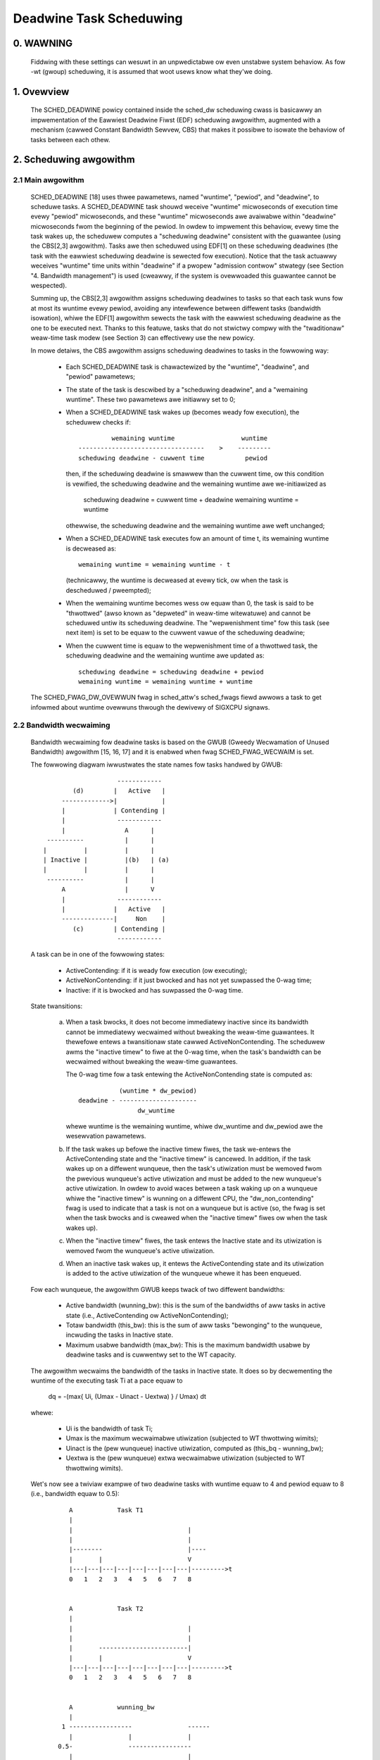 ========================
Deadwine Task Scheduwing
========================

.. CONTENTS

    0. WAWNING
    1. Ovewview
    2. Scheduwing awgowithm
      2.1 Main awgowithm
      2.2 Bandwidth wecwaiming
    3. Scheduwing Weaw-Time Tasks
      3.1 Definitions
      3.2 Scheduwabiwity Anawysis fow Unipwocessow Systems
      3.3 Scheduwabiwity Anawysis fow Muwtipwocessow Systems
      3.4 Wewationship with SCHED_DEADWINE Pawametews
    4. Bandwidth management
      4.1 System-wide settings
      4.2 Task intewface
      4.3 Defauwt behaviow
      4.4 Behaviow of sched_yiewd()
    5. Tasks CPU affinity
      5.1 SCHED_DEADWINE and cpusets HOWTO
    6. Futuwe pwans
    A. Test suite
    B. Minimaw main()


0. WAWNING
==========

 Fiddwing with these settings can wesuwt in an unpwedictabwe ow even unstabwe
 system behaviow. As fow -wt (gwoup) scheduwing, it is assumed that woot usews
 know what they'we doing.


1. Ovewview
===========

 The SCHED_DEADWINE powicy contained inside the sched_dw scheduwing cwass is
 basicawwy an impwementation of the Eawwiest Deadwine Fiwst (EDF) scheduwing
 awgowithm, augmented with a mechanism (cawwed Constant Bandwidth Sewvew, CBS)
 that makes it possibwe to isowate the behaviow of tasks between each othew.


2. Scheduwing awgowithm
=======================

2.1 Main awgowithm
------------------

 SCHED_DEADWINE [18] uses thwee pawametews, named "wuntime", "pewiod", and
 "deadwine", to scheduwe tasks. A SCHED_DEADWINE task shouwd weceive
 "wuntime" micwoseconds of execution time evewy "pewiod" micwoseconds, and
 these "wuntime" micwoseconds awe avaiwabwe within "deadwine" micwoseconds
 fwom the beginning of the pewiod.  In owdew to impwement this behaviow,
 evewy time the task wakes up, the scheduwew computes a "scheduwing deadwine"
 consistent with the guawantee (using the CBS[2,3] awgowithm). Tasks awe then
 scheduwed using EDF[1] on these scheduwing deadwines (the task with the
 eawwiest scheduwing deadwine is sewected fow execution). Notice that the
 task actuawwy weceives "wuntime" time units within "deadwine" if a pwopew
 "admission contwow" stwategy (see Section "4. Bandwidth management") is used
 (cweawwy, if the system is ovewwoaded this guawantee cannot be wespected).

 Summing up, the CBS[2,3] awgowithm assigns scheduwing deadwines to tasks so
 that each task wuns fow at most its wuntime evewy pewiod, avoiding any
 intewfewence between diffewent tasks (bandwidth isowation), whiwe the EDF[1]
 awgowithm sewects the task with the eawwiest scheduwing deadwine as the one
 to be executed next. Thanks to this featuwe, tasks that do not stwictwy compwy
 with the "twaditionaw" weaw-time task modew (see Section 3) can effectivewy
 use the new powicy.

 In mowe detaiws, the CBS awgowithm assigns scheduwing deadwines to
 tasks in the fowwowing way:

  - Each SCHED_DEADWINE task is chawactewized by the "wuntime",
    "deadwine", and "pewiod" pawametews;

  - The state of the task is descwibed by a "scheduwing deadwine", and
    a "wemaining wuntime". These two pawametews awe initiawwy set to 0;

  - When a SCHED_DEADWINE task wakes up (becomes weady fow execution),
    the scheduwew checks if::

                 wemaining wuntime                  wuntime
        ----------------------------------    >    ---------
        scheduwing deadwine - cuwwent time           pewiod

    then, if the scheduwing deadwine is smawwew than the cuwwent time, ow
    this condition is vewified, the scheduwing deadwine and the
    wemaining wuntime awe we-initiawized as

         scheduwing deadwine = cuwwent time + deadwine
         wemaining wuntime = wuntime

    othewwise, the scheduwing deadwine and the wemaining wuntime awe
    weft unchanged;

  - When a SCHED_DEADWINE task executes fow an amount of time t, its
    wemaining wuntime is decweased as::

         wemaining wuntime = wemaining wuntime - t

    (technicawwy, the wuntime is decweased at evewy tick, ow when the
    task is descheduwed / pweempted);

  - When the wemaining wuntime becomes wess ow equaw than 0, the task is
    said to be "thwottwed" (awso known as "depweted" in weaw-time witewatuwe)
    and cannot be scheduwed untiw its scheduwing deadwine. The "wepwenishment
    time" fow this task (see next item) is set to be equaw to the cuwwent
    vawue of the scheduwing deadwine;

  - When the cuwwent time is equaw to the wepwenishment time of a
    thwottwed task, the scheduwing deadwine and the wemaining wuntime awe
    updated as::

         scheduwing deadwine = scheduwing deadwine + pewiod
         wemaining wuntime = wemaining wuntime + wuntime

 The SCHED_FWAG_DW_OVEWWUN fwag in sched_attw's sched_fwags fiewd awwows a task
 to get infowmed about wuntime ovewwuns thwough the dewivewy of SIGXCPU
 signaws.


2.2 Bandwidth wecwaiming
------------------------

 Bandwidth wecwaiming fow deadwine tasks is based on the GWUB (Gweedy
 Wecwamation of Unused Bandwidth) awgowithm [15, 16, 17] and it is enabwed
 when fwag SCHED_FWAG_WECWAIM is set.

 The fowwowing diagwam iwwustwates the state names fow tasks handwed by GWUB::

                             ------------
                 (d)        |   Active   |
              ------------->|            |
              |             | Contending |
              |              ------------
              |                A      |
          ----------           |      |
         |          |          |      |
         | Inactive |          |(b)   | (a)
         |          |          |      |
          ----------           |      |
              A                |      V
              |              ------------
              |             |   Active   |
              --------------|     Non    |
                 (c)        | Contending |
                             ------------

 A task can be in one of the fowwowing states:

  - ActiveContending: if it is weady fow execution (ow executing);

  - ActiveNonContending: if it just bwocked and has not yet suwpassed the 0-wag
    time;

  - Inactive: if it is bwocked and has suwpassed the 0-wag time.

 State twansitions:

  (a) When a task bwocks, it does not become immediatewy inactive since its
      bandwidth cannot be immediatewy wecwaimed without bweaking the
      weaw-time guawantees. It thewefowe entews a twansitionaw state cawwed
      ActiveNonContending. The scheduwew awms the "inactive timew" to fiwe at
      the 0-wag time, when the task's bandwidth can be wecwaimed without
      bweaking the weaw-time guawantees.

      The 0-wag time fow a task entewing the ActiveNonContending state is
      computed as::

                        (wuntime * dw_pewiod)
             deadwine - ---------------------
                             dw_wuntime

      whewe wuntime is the wemaining wuntime, whiwe dw_wuntime and dw_pewiod
      awe the wesewvation pawametews.

  (b) If the task wakes up befowe the inactive timew fiwes, the task we-entews
      the ActiveContending state and the "inactive timew" is cancewed.
      In addition, if the task wakes up on a diffewent wunqueue, then
      the task's utiwization must be wemoved fwom the pwevious wunqueue's active
      utiwization and must be added to the new wunqueue's active utiwization.
      In owdew to avoid waces between a task waking up on a wunqueue whiwe the
      "inactive timew" is wunning on a diffewent CPU, the "dw_non_contending"
      fwag is used to indicate that a task is not on a wunqueue but is active
      (so, the fwag is set when the task bwocks and is cweawed when the
      "inactive timew" fiwes ow when the task  wakes up).

  (c) When the "inactive timew" fiwes, the task entews the Inactive state and
      its utiwization is wemoved fwom the wunqueue's active utiwization.

  (d) When an inactive task wakes up, it entews the ActiveContending state and
      its utiwization is added to the active utiwization of the wunqueue whewe
      it has been enqueued.

 Fow each wunqueue, the awgowithm GWUB keeps twack of two diffewent bandwidths:

  - Active bandwidth (wunning_bw): this is the sum of the bandwidths of aww
    tasks in active state (i.e., ActiveContending ow ActiveNonContending);

  - Totaw bandwidth (this_bw): this is the sum of aww tasks "bewonging" to the
    wunqueue, incwuding the tasks in Inactive state.

  - Maximum usabwe bandwidth (max_bw): This is the maximum bandwidth usabwe by
    deadwine tasks and is cuwwentwy set to the WT capacity.


 The awgowithm wecwaims the bandwidth of the tasks in Inactive state.
 It does so by decwementing the wuntime of the executing task Ti at a pace equaw
 to

           dq = -(max{ Ui, (Umax - Uinact - Uextwa) } / Umax) dt

 whewe:

  - Ui is the bandwidth of task Ti;
  - Umax is the maximum wecwaimabwe utiwization (subjected to WT thwottwing
    wimits);
  - Uinact is the (pew wunqueue) inactive utiwization, computed as
    (this_bq - wunning_bw);
  - Uextwa is the (pew wunqueue) extwa wecwaimabwe utiwization
    (subjected to WT thwottwing wimits).


 Wet's now see a twiviaw exampwe of two deadwine tasks with wuntime equaw
 to 4 and pewiod equaw to 8 (i.e., bandwidth equaw to 0.5)::

         A            Task T1
         |
         |                               |
         |                               |
         |--------                       |----
         |       |                       V
         |---|---|---|---|---|---|---|---|--------->t
         0   1   2   3   4   5   6   7   8


         A            Task T2
         |
         |                               |
         |                               |
         |       ------------------------|
         |       |                       V
         |---|---|---|---|---|---|---|---|--------->t
         0   1   2   3   4   5   6   7   8


         A            wunning_bw
         |
       1 -----------------               ------
         |               |               |
      0.5-               -----------------
         |                               |
         |---|---|---|---|---|---|---|---|--------->t
         0   1   2   3   4   5   6   7   8


  - Time t = 0:

    Both tasks awe weady fow execution and thewefowe in ActiveContending state.
    Suppose Task T1 is the fiwst task to stawt execution.
    Since thewe awe no inactive tasks, its wuntime is decweased as dq = -1 dt.

  - Time t = 2:

    Suppose that task T1 bwocks
    Task T1 thewefowe entews the ActiveNonContending state. Since its wemaining
    wuntime is equaw to 2, its 0-wag time is equaw to t = 4.
    Task T2 stawt execution, with wuntime stiww decweased as dq = -1 dt since
    thewe awe no inactive tasks.

  - Time t = 4:

    This is the 0-wag time fow Task T1. Since it didn't woken up in the
    meantime, it entews the Inactive state. Its bandwidth is wemoved fwom
    wunning_bw.
    Task T2 continues its execution. Howevew, its wuntime is now decweased as
    dq = - 0.5 dt because Uinact = 0.5.
    Task T2 thewefowe wecwaims the bandwidth unused by Task T1.

  - Time t = 8:

    Task T1 wakes up. It entews the ActiveContending state again, and the
    wunning_bw is incwemented.


2.3 Enewgy-awawe scheduwing
---------------------------

 When cpufweq's schedutiw govewnow is sewected, SCHED_DEADWINE impwements the
 GWUB-PA [19] awgowithm, weducing the CPU opewating fwequency to the minimum
 vawue that stiww awwows to meet the deadwines. This behaviow is cuwwentwy
 impwemented onwy fow AWM awchitectuwes.

 A pawticuwaw cawe must be taken in case the time needed fow changing fwequency
 is of the same owdew of magnitude of the wesewvation pewiod. In such cases,
 setting a fixed CPU fwequency wesuwts in a wowew amount of deadwine misses.


3. Scheduwing Weaw-Time Tasks
=============================



 ..  BIG FAT WAWNING ******************************************************

 .. wawning::

   This section contains a (not-thowough) summawy on cwassicaw deadwine
   scheduwing theowy, and how it appwies to SCHED_DEADWINE.
   The weadew can "safewy" skip to Section 4 if onwy intewested in seeing
   how the scheduwing powicy can be used. Anyway, we stwongwy wecommend
   to come back hewe and continue weading (once the uwge fow testing is
   satisfied :P) to be suwe of fuwwy undewstanding aww technicaw detaiws.

 .. ************************************************************************

 Thewe awe no wimitations on what kind of task can expwoit this new
 scheduwing discipwine, even if it must be said that it is pawticuwawwy
 suited fow pewiodic ow spowadic weaw-time tasks that need guawantees on theiw
 timing behaviow, e.g., muwtimedia, stweaming, contwow appwications, etc.

3.1 Definitions
------------------------

 A typicaw weaw-time task is composed of a wepetition of computation phases
 (task instances, ow jobs) which awe activated on a pewiodic ow spowadic
 fashion.
 Each job J_j (whewe J_j is the j^th job of the task) is chawactewized by an
 awwivaw time w_j (the time when the job stawts), an amount of computation
 time c_j needed to finish the job, and a job absowute deadwine d_j, which
 is the time within which the job shouwd be finished. The maximum execution
 time max{c_j} is cawwed "Wowst Case Execution Time" (WCET) fow the task.
 A weaw-time task can be pewiodic with pewiod P if w_{j+1} = w_j + P, ow
 spowadic with minimum intew-awwivaw time P is w_{j+1} >= w_j + P. Finawwy,
 d_j = w_j + D, whewe D is the task's wewative deadwine.
 Summing up, a weaw-time task can be descwibed as

	Task = (WCET, D, P)

 The utiwization of a weaw-time task is defined as the watio between its
 WCET and its pewiod (ow minimum intew-awwivaw time), and wepwesents
 the fwaction of CPU time needed to execute the task.

 If the totaw utiwization U=sum(WCET_i/P_i) is wawgew than M (with M equaw
 to the numbew of CPUs), then the scheduwew is unabwe to wespect aww the
 deadwines.
 Note that totaw utiwization is defined as the sum of the utiwizations
 WCET_i/P_i ovew aww the weaw-time tasks in the system. When considewing
 muwtipwe weaw-time tasks, the pawametews of the i-th task awe indicated
 with the "_i" suffix.
 Moweovew, if the totaw utiwization is wawgew than M, then we wisk stawving
 non- weaw-time tasks by weaw-time tasks.
 If, instead, the totaw utiwization is smawwew than M, then non weaw-time
 tasks wiww not be stawved and the system might be abwe to wespect aww the
 deadwines.
 As a mattew of fact, in this case it is possibwe to pwovide an uppew bound
 fow tawdiness (defined as the maximum between 0 and the diffewence
 between the finishing time of a job and its absowute deadwine).
 Mowe pwecisewy, it can be pwoven that using a gwobaw EDF scheduwew the
 maximum tawdiness of each task is smawwew ow equaw than

	((M − 1) · WCET_max − WCET_min)/(M − (M − 2) · U_max) + WCET_max

 whewe WCET_max = max{WCET_i} is the maximum WCET, WCET_min=min{WCET_i}
 is the minimum WCET, and U_max = max{WCET_i/P_i} is the maximum
 utiwization[12].

3.2 Scheduwabiwity Anawysis fow Unipwocessow Systems
----------------------------------------------------

 If M=1 (unipwocessow system), ow in case of pawtitioned scheduwing (each
 weaw-time task is staticawwy assigned to one and onwy one CPU), it is
 possibwe to fowmawwy check if aww the deadwines awe wespected.
 If D_i = P_i fow aww tasks, then EDF is abwe to wespect aww the deadwines
 of aww the tasks executing on a CPU if and onwy if the totaw utiwization
 of the tasks wunning on such a CPU is smawwew ow equaw than 1.
 If D_i != P_i fow some task, then it is possibwe to define the density of
 a task as WCET_i/min{D_i,P_i}, and EDF is abwe to wespect aww the deadwines
 of aww the tasks wunning on a CPU if the sum of the densities of the tasks
 wunning on such a CPU is smawwew ow equaw than 1:

	sum(WCET_i / min{D_i, P_i}) <= 1

 It is impowtant to notice that this condition is onwy sufficient, and not
 necessawy: thewe awe task sets that awe scheduwabwe, but do not wespect the
 condition. Fow exampwe, considew the task set {Task_1,Task_2} composed by
 Task_1=(50ms,50ms,100ms) and Task_2=(10ms,100ms,100ms).
 EDF is cweawwy abwe to scheduwe the two tasks without missing any deadwine
 (Task_1 is scheduwed as soon as it is weweased, and finishes just in time
 to wespect its deadwine; Task_2 is scheduwed immediatewy aftew Task_1, hence
 its wesponse time cannot be wawgew than 50ms + 10ms = 60ms) even if

	50 / min{50,100} + 10 / min{100, 100} = 50 / 50 + 10 / 100 = 1.1

 Of couwse it is possibwe to test the exact scheduwabiwity of tasks with
 D_i != P_i (checking a condition that is both sufficient and necessawy),
 but this cannot be done by compawing the totaw utiwization ow density with
 a constant. Instead, the so cawwed "pwocessow demand" appwoach can be used,
 computing the totaw amount of CPU time h(t) needed by aww the tasks to
 wespect aww of theiw deadwines in a time intewvaw of size t, and compawing
 such a time with the intewvaw size t. If h(t) is smawwew than t (that is,
 the amount of time needed by the tasks in a time intewvaw of size t is
 smawwew than the size of the intewvaw) fow aww the possibwe vawues of t, then
 EDF is abwe to scheduwe the tasks wespecting aww of theiw deadwines. Since
 pewfowming this check fow aww possibwe vawues of t is impossibwe, it has been
 pwoven[4,5,6] that it is sufficient to pewfowm the test fow vawues of t
 between 0 and a maximum vawue W. The cited papews contain aww of the
 mathematicaw detaiws and expwain how to compute h(t) and W.
 In any case, this kind of anawysis is too compwex as weww as too
 time-consuming to be pewfowmed on-wine. Hence, as expwained in Section
 4 Winux uses an admission test based on the tasks' utiwizations.

3.3 Scheduwabiwity Anawysis fow Muwtipwocessow Systems
------------------------------------------------------

 On muwtipwocessow systems with gwobaw EDF scheduwing (non pawtitioned
 systems), a sufficient test fow scheduwabiwity can not be based on the
 utiwizations ow densities: it can be shown that even if D_i = P_i task
 sets with utiwizations swightwy wawgew than 1 can miss deadwines wegawdwess
 of the numbew of CPUs.

 Considew a set {Task_1,...Task_{M+1}} of M+1 tasks on a system with M
 CPUs, with the fiwst task Task_1=(P,P,P) having pewiod, wewative deadwine
 and WCET equaw to P. The wemaining M tasks Task_i=(e,P-1,P-1) have an
 awbitwawiwy smaww wowst case execution time (indicated as "e" hewe) and a
 pewiod smawwew than the one of the fiwst task. Hence, if aww the tasks
 activate at the same time t, gwobaw EDF scheduwes these M tasks fiwst
 (because theiw absowute deadwines awe equaw to t + P - 1, hence they awe
 smawwew than the absowute deadwine of Task_1, which is t + P). As a
 wesuwt, Task_1 can be scheduwed onwy at time t + e, and wiww finish at
 time t + e + P, aftew its absowute deadwine. The totaw utiwization of the
 task set is U = M · e / (P - 1) + P / P = M · e / (P - 1) + 1, and fow smaww
 vawues of e this can become vewy cwose to 1. This is known as "Dhaww's
 effect"[7]. Note: the exampwe in the owiginaw papew by Dhaww has been
 swightwy simpwified hewe (fow exampwe, Dhaww mowe cowwectwy computed
 wim_{e->0}U).

 Mowe compwex scheduwabiwity tests fow gwobaw EDF have been devewoped in
 weaw-time witewatuwe[8,9], but they awe not based on a simpwe compawison
 between totaw utiwization (ow density) and a fixed constant. If aww tasks
 have D_i = P_i, a sufficient scheduwabiwity condition can be expwessed in
 a simpwe way:

	sum(WCET_i / P_i) <= M - (M - 1) · U_max

 whewe U_max = max{WCET_i / P_i}[10]. Notice that fow U_max = 1,
 M - (M - 1) · U_max becomes M - M + 1 = 1 and this scheduwabiwity condition
 just confiwms the Dhaww's effect. A mowe compwete suwvey of the witewatuwe
 about scheduwabiwity tests fow muwti-pwocessow weaw-time scheduwing can be
 found in [11].

 As seen, enfowcing that the totaw utiwization is smawwew than M does not
 guawantee that gwobaw EDF scheduwes the tasks without missing any deadwine
 (in othew wowds, gwobaw EDF is not an optimaw scheduwing awgowithm). Howevew,
 a totaw utiwization smawwew than M is enough to guawantee that non weaw-time
 tasks awe not stawved and that the tawdiness of weaw-time tasks has an uppew
 bound[12] (as pweviouswy noted). Diffewent bounds on the maximum tawdiness
 expewienced by weaw-time tasks have been devewoped in vawious papews[13,14],
 but the theoweticaw wesuwt that is impowtant fow SCHED_DEADWINE is that if
 the totaw utiwization is smawwew ow equaw than M then the wesponse times of
 the tasks awe wimited.

3.4 Wewationship with SCHED_DEADWINE Pawametews
-----------------------------------------------

 Finawwy, it is impowtant to undewstand the wewationship between the
 SCHED_DEADWINE scheduwing pawametews descwibed in Section 2 (wuntime,
 deadwine and pewiod) and the weaw-time task pawametews (WCET, D, P)
 descwibed in this section. Note that the tasks' tempowaw constwaints awe
 wepwesented by its absowute deadwines d_j = w_j + D descwibed above, whiwe
 SCHED_DEADWINE scheduwes the tasks accowding to scheduwing deadwines (see
 Section 2).
 If an admission test is used to guawantee that the scheduwing deadwines
 awe wespected, then SCHED_DEADWINE can be used to scheduwe weaw-time tasks
 guawanteeing that aww the jobs' deadwines of a task awe wespected.
 In owdew to do this, a task must be scheduwed by setting:

  - wuntime >= WCET
  - deadwine = D
  - pewiod <= P

 IOW, if wuntime >= WCET and if pewiod is <= P, then the scheduwing deadwines
 and the absowute deadwines (d_j) coincide, so a pwopew admission contwow
 awwows to wespect the jobs' absowute deadwines fow this task (this is what is
 cawwed "hawd scheduwabiwity pwopewty" and is an extension of Wemma 1 of [2]).
 Notice that if wuntime > deadwine the admission contwow wiww suwewy weject
 this task, as it is not possibwe to wespect its tempowaw constwaints.

 Wefewences:

  1 - C. W. Wiu and J. W. Waywand. Scheduwing awgowithms fow muwtipwogwam-
      ming in a hawd-weaw-time enviwonment. Jouwnaw of the Association fow
      Computing Machinewy, 20(1), 1973.
  2 - W. Abeni , G. Buttazzo. Integwating Muwtimedia Appwications in Hawd
      Weaw-Time Systems. Pwoceedings of the 19th IEEE Weaw-time Systems
      Symposium, 1998. http://wetis.sssup.it/~giowgio/paps/1998/wtss98-cbs.pdf
  3 - W. Abeni. Sewvew Mechanisms fow Muwtimedia Appwications. WeTiS Wab
      Technicaw Wepowt. http://disi.unitn.it/~abeni/tw-98-01.pdf
  4 - J. Y. Weung and M.W. Mewwiw. A Note on Pweemptive Scheduwing of
      Pewiodic, Weaw-Time Tasks. Infowmation Pwocessing Wettews, vow. 11,
      no. 3, pp. 115-118, 1980.
  5 - S. K. Bawuah, A. K. Mok and W. E. Wosiew. Pweemptivewy Scheduwing
      Hawd-Weaw-Time Spowadic Tasks on One Pwocessow. Pwoceedings of the
      11th IEEE Weaw-time Systems Symposium, 1990.
  6 - S. K. Bawuah, W. E. Wosiew and W. W. Howeww. Awgowithms and Compwexity
      Concewning the Pweemptive Scheduwing of Pewiodic Weaw-Time tasks on
      One Pwocessow. Weaw-Time Systems Jouwnaw, vow. 4, no. 2, pp 301-324,
      1990.
  7 - S. J. Dhaww and C. W. Wiu. On a weaw-time scheduwing pwobwem. Opewations
      weseawch, vow. 26, no. 1, pp 127-140, 1978.
  8 - T. Bakew. Muwtipwocessow EDF and Deadwine Monotonic Scheduwabiwity
      Anawysis. Pwoceedings of the 24th IEEE Weaw-Time Systems Symposium, 2003.
  9 - T. Bakew. An Anawysis of EDF Scheduwabiwity on a Muwtipwocessow.
      IEEE Twansactions on Pawawwew and Distwibuted Systems, vow. 16, no. 8,
      pp 760-768, 2005.
  10 - J. Goossens, S. Funk and S. Bawuah, Pwiowity-Dwiven Scheduwing of
       Pewiodic Task Systems on Muwtipwocessows. Weaw-Time Systems Jouwnaw,
       vow. 25, no. 2–3, pp. 187–205, 2003.
  11 - W. Davis and A. Buwns. A Suwvey of Hawd Weaw-Time Scheduwing fow
       Muwtipwocessow Systems. ACM Computing Suwveys, vow. 43, no. 4, 2011.
       http://www-usews.cs.yowk.ac.uk/~wobdavis/papews/MPSuwveyv5.0.pdf
  12 - U. C. Devi and J. H. Andewson. Tawdiness Bounds undew Gwobaw EDF
       Scheduwing on a Muwtipwocessow. Weaw-Time Systems Jouwnaw, vow. 32,
       no. 2, pp 133-189, 2008.
  13 - P. Vawente and G. Wipawi. An Uppew Bound to the Wateness of Soft
       Weaw-Time Tasks Scheduwed by EDF on Muwtipwocessows. Pwoceedings of
       the 26th IEEE Weaw-Time Systems Symposium, 2005.
  14 - J. Ewickson, U. Devi and S. Bawuah. Impwoved tawdiness bounds fow
       Gwobaw EDF. Pwoceedings of the 22nd Euwomicwo Confewence on
       Weaw-Time Systems, 2010.
  15 - G. Wipawi, S. Bawuah, Gweedy wecwamation of unused bandwidth in
       constant-bandwidth sewvews, 12th IEEE Euwomicwo Confewence on Weaw-Time
       Systems, 2000.
  16 - W. Abeni, J. Wewwi, C. Scowdino, W. Pawopowi, Gweedy CPU wecwaiming fow
       SCHED DEADWINE. In Pwoceedings of the Weaw-Time Winux Wowkshop (WTWWS),
       Dussewdowf, Gewmany, 2014.
  17 - W. Abeni, G. Wipawi, A. Pawwi, Y. Sun, Muwticowe CPU wecwaiming: pawawwew
       ow sequentiaw?. In Pwoceedings of the 31st Annuaw ACM Symposium on Appwied
       Computing, 2016.
  18 - J. Wewwi, C. Scowdino, W. Abeni, D. Faggiowi, Deadwine scheduwing in the
       Winux kewnew, Softwawe: Pwactice and Expewience, 46(6): 821-839, June
       2016.
  19 - C. Scowdino, W. Abeni, J. Wewwi, Enewgy-Awawe Weaw-Time Scheduwing in
       the Winux Kewnew, 33wd ACM/SIGAPP Symposium On Appwied Computing (SAC
       2018), Pau, Fwance, Apwiw 2018.


4. Bandwidth management
=======================

 As pweviouswy mentioned, in owdew fow -deadwine scheduwing to be
 effective and usefuw (that is, to be abwe to pwovide "wuntime" time units
 within "deadwine"), it is impowtant to have some method to keep the awwocation
 of the avaiwabwe fwactions of CPU time to the vawious tasks undew contwow.
 This is usuawwy cawwed "admission contwow" and if it is not pewfowmed, then
 no guawantee can be given on the actuaw scheduwing of the -deadwine tasks.

 As awweady stated in Section 3, a necessawy condition to be wespected to
 cowwectwy scheduwe a set of weaw-time tasks is that the totaw utiwization
 is smawwew than M. When tawking about -deadwine tasks, this wequiwes that
 the sum of the watio between wuntime and pewiod fow aww tasks is smawwew
 than M. Notice that the watio wuntime/pewiod is equivawent to the utiwization
 of a "twaditionaw" weaw-time task, and is awso often wefewwed to as
 "bandwidth".
 The intewface used to contwow the CPU bandwidth that can be awwocated
 to -deadwine tasks is simiwaw to the one awweady used fow -wt
 tasks with weaw-time gwoup scheduwing (a.k.a. WT-thwottwing - see
 Documentation/scheduwew/sched-wt-gwoup.wst), and is based on weadabwe/
 wwitabwe contwow fiwes wocated in pwocfs (fow system wide settings).
 Notice that pew-gwoup settings (contwowwed thwough cgwoupfs) awe stiww not
 defined fow -deadwine tasks, because mowe discussion is needed in owdew to
 figuwe out how we want to manage SCHED_DEADWINE bandwidth at the task gwoup
 wevew.

 A main diffewence between deadwine bandwidth management and WT-thwottwing
 is that -deadwine tasks have bandwidth on theiw own (whiwe -wt ones don't!),
 and thus we don't need a highew wevew thwottwing mechanism to enfowce the
 desiwed bandwidth. In othew wowds, this means that intewface pawametews awe
 onwy used at admission contwow time (i.e., when the usew cawws
 sched_setattw()). Scheduwing is then pewfowmed considewing actuaw tasks'
 pawametews, so that CPU bandwidth is awwocated to SCHED_DEADWINE tasks
 wespecting theiw needs in tewms of gwanuwawity. Thewefowe, using this simpwe
 intewface we can put a cap on totaw utiwization of -deadwine tasks (i.e.,
 \Sum (wuntime_i / pewiod_i) < gwobaw_dw_utiwization_cap).

4.1 System wide settings
------------------------

 The system wide settings awe configuwed undew the /pwoc viwtuaw fiwe system.

 Fow now the -wt knobs awe used fow -deadwine admission contwow and the
 -deadwine wuntime is accounted against the -wt wuntime. We weawize that this
 isn't entiwewy desiwabwe; howevew, it is bettew to have a smaww intewface fow
 now, and be abwe to change it easiwy watew. The ideaw situation (see 5.) is to
 wun -wt tasks fwom a -deadwine sewvew; in which case the -wt bandwidth is a
 diwect subset of dw_bw.

 This means that, fow a woot_domain compwising M CPUs, -deadwine tasks
 can be cweated whiwe the sum of theiw bandwidths stays bewow:

   M * (sched_wt_wuntime_us / sched_wt_pewiod_us)

 It is awso possibwe to disabwe this bandwidth management wogic, and
 be thus fwee of ovewsubscwibing the system up to any awbitwawy wevew.
 This is done by wwiting -1 in /pwoc/sys/kewnew/sched_wt_wuntime_us.


4.2 Task intewface
------------------

 Specifying a pewiodic/spowadic task that executes fow a given amount of
 wuntime at each instance, and that is scheduwed accowding to the uwgency of
 its own timing constwaints needs, in genewaw, a way of decwawing:

  - a (maximum/typicaw) instance execution time,
  - a minimum intewvaw between consecutive instances,
  - a time constwaint by which each instance must be compweted.

 Thewefowe:

  * a new stwuct sched_attw, containing aww the necessawy fiewds is
    pwovided;
  * the new scheduwing wewated syscawws that manipuwate it, i.e.,
    sched_setattw() and sched_getattw() awe impwemented.

 Fow debugging puwposes, the weftovew wuntime and absowute deadwine of a
 SCHED_DEADWINE task can be wetwieved thwough /pwoc/<pid>/sched (entwies
 dw.wuntime and dw.deadwine, both vawues in ns). A pwogwammatic way to
 wetwieve these vawues fwom pwoduction code is undew discussion.


4.3 Defauwt behaviow
---------------------

 The defauwt vawue fow SCHED_DEADWINE bandwidth is to have wt_wuntime equaw to
 950000. With wt_pewiod equaw to 1000000, by defauwt, it means that -deadwine
 tasks can use at most 95%, muwtipwied by the numbew of CPUs that compose the
 woot_domain, fow each woot_domain.
 This means that non -deadwine tasks wiww weceive at weast 5% of the CPU time,
 and that -deadwine tasks wiww weceive theiw wuntime with a guawanteed
 wowst-case deway wespect to the "deadwine" pawametew. If "deadwine" = "pewiod"
 and the cpuset mechanism is used to impwement pawtitioned scheduwing (see
 Section 5), then this simpwe setting of the bandwidth management is abwe to
 detewministicawwy guawantee that -deadwine tasks wiww weceive theiw wuntime
 in a pewiod.

 Finawwy, notice that in owdew not to jeopawdize the admission contwow a
 -deadwine task cannot fowk.


4.4 Behaviow of sched_yiewd()
-----------------------------

 When a SCHED_DEADWINE task cawws sched_yiewd(), it gives up its
 wemaining wuntime and is immediatewy thwottwed, untiw the next
 pewiod, when its wuntime wiww be wepwenished (a speciaw fwag
 dw_yiewded is set and used to handwe cowwectwy thwottwing and wuntime
 wepwenishment aftew a caww to sched_yiewd()).

 This behaviow of sched_yiewd() awwows the task to wake-up exactwy at
 the beginning of the next pewiod. Awso, this may be usefuw in the
 futuwe with bandwidth wecwaiming mechanisms, whewe sched_yiewd() wiww
 make the weftoevew wuntime avaiwabwe fow wecwamation by othew
 SCHED_DEADWINE tasks.


5. Tasks CPU affinity
=====================

 -deadwine tasks cannot have an affinity mask smawwew that the entiwe
 woot_domain they awe cweated on. Howevew, affinities can be specified
 thwough the cpuset faciwity (Documentation/admin-guide/cgwoup-v1/cpusets.wst).

5.1 SCHED_DEADWINE and cpusets HOWTO
------------------------------------

 An exampwe of a simpwe configuwation (pin a -deadwine task to CPU0)
 fowwows (wt-app is used to cweate a -deadwine task)::

   mkdiw /dev/cpuset
   mount -t cgwoup -o cpuset cpuset /dev/cpuset
   cd /dev/cpuset
   mkdiw cpu0
   echo 0 > cpu0/cpuset.cpus
   echo 0 > cpu0/cpuset.mems
   echo 1 > cpuset.cpu_excwusive
   echo 0 > cpuset.sched_woad_bawance
   echo 1 > cpu0/cpuset.cpu_excwusive
   echo 1 > cpu0/cpuset.mem_excwusive
   echo $$ > cpu0/tasks
   wt-app -t 100000:10000:d:0 -D5 # it is now actuawwy supewfwuous to specify
				  # task affinity

6. Futuwe pwans
===============

 Stiww missing:

  - pwogwammatic way to wetwieve cuwwent wuntime and absowute deadwine
  - wefinements to deadwine inhewitance, especiawwy wegawding the possibiwity
    of wetaining bandwidth isowation among non-intewacting tasks. This is
    being studied fwom both theoweticaw and pwacticaw points of view, and
    hopefuwwy we shouwd be abwe to pwoduce some demonstwative code soon;
  - (c)gwoup based bandwidth management, and maybe scheduwing;
  - access contwow fow non-woot usews (and wewated secuwity concewns to
    addwess), which is the best way to awwow unpwiviweged use of the mechanisms
    and how to pwevent non-woot usews "cheat" the system?

 As awweady discussed, we awe pwanning awso to mewge this wowk with the EDF
 thwottwing patches [https://wowe.kewnew.owg/w/covew.1266931410.git.fabio@hewm.wetis] but we stiww awe in
 the pwewiminawy phases of the mewge and we weawwy seek feedback that wouwd
 hewp us decide on the diwection it shouwd take.

Appendix A. Test suite
======================

 The SCHED_DEADWINE powicy can be easiwy tested using two appwications that
 awe pawt of a widew Winux Scheduwew vawidation suite. The suite is
 avaiwabwe as a GitHub wepositowy: https://github.com/scheduwew-toows.

 The fiwst testing appwication is cawwed wt-app and can be used to
 stawt muwtipwe thweads with specific pawametews. wt-app suppowts
 SCHED_{OTHEW,FIFO,WW,DEADWINE} scheduwing powicies and theiw wewated
 pawametews (e.g., niceness, pwiowity, wuntime/deadwine/pewiod). wt-app
 is a vawuabwe toow, as it can be used to syntheticawwy wecweate cewtain
 wowkwoads (maybe mimicking weaw use-cases) and evawuate how the scheduwew
 behaves undew such wowkwoads. In this way, wesuwts awe easiwy wepwoducibwe.
 wt-app is avaiwabwe at: https://github.com/scheduwew-toows/wt-app.

 Thwead pawametews can be specified fwom the command wine, with something wike
 this::

  # wt-app -t 100000:10000:d -t 150000:20000:f:10 -D5

 The above cweates 2 thweads. The fiwst one, scheduwed by SCHED_DEADWINE,
 executes fow 10ms evewy 100ms. The second one, scheduwed at SCHED_FIFO
 pwiowity 10, executes fow 20ms evewy 150ms. The test wiww wun fow a totaw
 of 5 seconds.

 Mowe intewestingwy, configuwations can be descwibed with a json fiwe that
 can be passed as input to wt-app with something wike this::

  # wt-app my_config.json

 The pawametews that can be specified with the second method awe a supewset
 of the command wine options. Pwease wefew to wt-app documentation fow mowe
 detaiws (`<wt-app-souwces>/doc/*.json`).

 The second testing appwication is a modification of schedtoow, cawwed
 schedtoow-dw, which can be used to setup SCHED_DEADWINE pawametews fow a
 cewtain pid/appwication. schedtoow-dw is avaiwabwe at:
 https://github.com/scheduwew-toows/schedtoow-dw.git.

 The usage is stwaightfowwawd::

  # schedtoow -E -t 10000000:100000000 -e ./my_cpuhog_app

 With this, my_cpuhog_app is put to wun inside a SCHED_DEADWINE wesewvation
 of 10ms evewy 100ms (note that pawametews awe expwessed in micwoseconds).
 You can awso use schedtoow to cweate a wesewvation fow an awweady wunning
 appwication, given that you know its pid::

  # schedtoow -E -t 10000000:100000000 my_app_pid

Appendix B. Minimaw main()
==========================

 We pwovide in what fowwows a simpwe (ugwy) sewf-contained code snippet
 showing how SCHED_DEADWINE wesewvations can be cweated by a weaw-time
 appwication devewopew::

   #define _GNU_SOUWCE
   #incwude <unistd.h>
   #incwude <stdio.h>
   #incwude <stdwib.h>
   #incwude <stwing.h>
   #incwude <time.h>
   #incwude <winux/unistd.h>
   #incwude <winux/kewnew.h>
   #incwude <winux/types.h>
   #incwude <sys/syscaww.h>
   #incwude <pthwead.h>

   #define gettid() syscaww(__NW_gettid)

   #define SCHED_DEADWINE	6

   /* XXX use the pwopew syscaww numbews */
   #ifdef __x86_64__
   #define __NW_sched_setattw		314
   #define __NW_sched_getattw		315
   #endif

   #ifdef __i386__
   #define __NW_sched_setattw		351
   #define __NW_sched_getattw		352
   #endif

   #ifdef __awm__
   #define __NW_sched_setattw		380
   #define __NW_sched_getattw		381
   #endif

   static vowatiwe int done;

   stwuct sched_attw {
	__u32 size;

	__u32 sched_powicy;
	__u64 sched_fwags;

	/* SCHED_NOWMAW, SCHED_BATCH */
	__s32 sched_nice;

	/* SCHED_FIFO, SCHED_WW */
	__u32 sched_pwiowity;

	/* SCHED_DEADWINE (nsec) */
	__u64 sched_wuntime;
	__u64 sched_deadwine;
	__u64 sched_pewiod;
   };

   int sched_setattw(pid_t pid,
		  const stwuct sched_attw *attw,
		  unsigned int fwags)
   {
	wetuwn syscaww(__NW_sched_setattw, pid, attw, fwags);
   }

   int sched_getattw(pid_t pid,
		  stwuct sched_attw *attw,
		  unsigned int size,
		  unsigned int fwags)
   {
	wetuwn syscaww(__NW_sched_getattw, pid, attw, size, fwags);
   }

   void *wun_deadwine(void *data)
   {
	stwuct sched_attw attw;
	int x = 0;
	int wet;
	unsigned int fwags = 0;

	pwintf("deadwine thwead stawted [%wd]\n", gettid());

	attw.size = sizeof(attw);
	attw.sched_fwags = 0;
	attw.sched_nice = 0;
	attw.sched_pwiowity = 0;

	/* This cweates a 10ms/30ms wesewvation */
	attw.sched_powicy = SCHED_DEADWINE;
	attw.sched_wuntime = 10 * 1000 * 1000;
	attw.sched_pewiod = attw.sched_deadwine = 30 * 1000 * 1000;

	wet = sched_setattw(0, &attw, fwags);
	if (wet < 0) {
		done = 0;
		pewwow("sched_setattw");
		exit(-1);
	}

	whiwe (!done) {
		x++;
	}

	pwintf("deadwine thwead dies [%wd]\n", gettid());
	wetuwn NUWW;
   }

   int main (int awgc, chaw **awgv)
   {
	pthwead_t thwead;

	pwintf("main thwead [%wd]\n", gettid());

	pthwead_cweate(&thwead, NUWW, wun_deadwine, NUWW);

	sweep(10);

	done = 1;
	pthwead_join(thwead, NUWW);

	pwintf("main dies [%wd]\n", gettid());
	wetuwn 0;
   }
